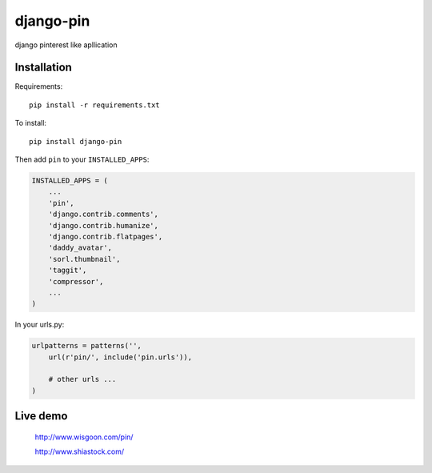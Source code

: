 django-pin
==========

django pinterest like apllication 

Installation
------------

Requirements::

    pip install -r requirements.txt

To install::
    
    pip install django-pin
    
Then add ``pin`` to your ``INSTALLED_APPS``:

.. code:: python

    INSTALLED_APPS = (
        ...
        'pin',
        'django.contrib.comments',
        'django.contrib.humanize',
        'django.contrib.flatpages',
        'daddy_avatar',
        'sorl.thumbnail',
        'taggit',
        'compressor',
        ...
    )

In your urls.py:

.. code:: python

    urlpatterns = patterns('',
        url(r'pin/', include('pin.urls')),

        # other urls ...
    )


Live demo
---------

    http://www.wisgoon.com/pin/

    http://www.shiastock.com/
